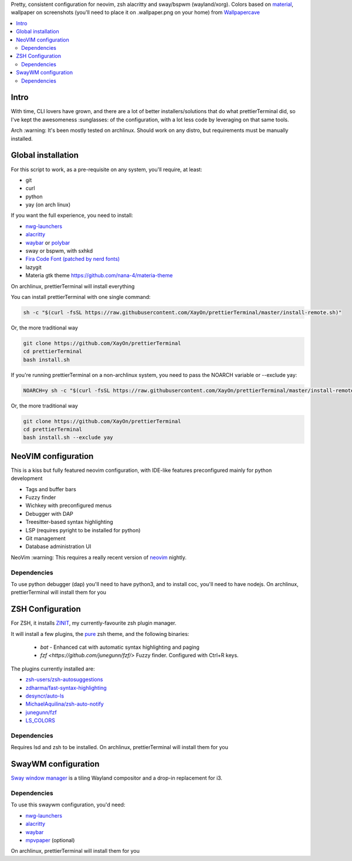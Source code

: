 Pretty, consistent configuration for neovim, zsh alacritty and sway/bspwm (wayland/xorg).
Colors based on `material <https://material-theme.site/>`_, wallpaper on screenshots (you'll need to place it on .wallpaper.png on your home) from `Wallpapercave <https://wallpapercave.com/minimal-nature-wallpapers#>`_

.. contents:: :local:

Intro
-----

With time, CLI lovers have grown, and there are a lot of better
installers/solutions that do what prettierTerminal did, so I've kept the
awesomeness :sunglasses: of the configuration, with a lot less code by
leveraging on that same tools.

Arch :warning: It's been mostly tested on archlinux.
Should work on any distro, but requirements must be manually installed.

.. image:: ./docs/clean.png

.. image:: ./docs/neovim.png

.. image:: ./docs/tmux_ncmpcpp.png


Global installation
-------------------

For this script to work, as a pre-requisite on any system, you'll require, at
least:

- git
- curl
- python
- yay (on arch linux)

If you want the full experience, you need to install:

- `nwg-launchers <https://github.com/nwg-piotr/nwg-launchers>`_
- `alacritty <https://github.com/alacritty/alacritty/>`_
- `waybar <https://github.com/Alexays/Waybar/>`_ or `polybar <https://github.com/polybar/polybar>`_
- sway or bspwm, with sxhkd
- `Fira Code Font (patched by nerd fonts)
  <https://github.com/ryanoasis/nerd-fonts/tree/master/patched-fonts/FiraCode>`_
- lazygit
- Materia gtk theme https://github.com/nana-4/materia-theme

On archlinux, prettierTerminal will install everything

You can install prettierTerminal with one single command:

.. code:: bash

  sh -c "$(curl -fsSL https://raw.githubusercontent.com/XayOn/prettierTerminal/master/install-remote.sh)"

Or, the more traditional way 

.. code:: bash

  git clone https://github.com/XayOn/prettierTerminal
  cd prettierTerminal
  bash install.sh

If you're running prettierTerminal on a non-archlinux system, you need to pass
the NOARCH variable or --exclude yay:

.. code:: bash

  NOARCH=y sh -c "$(curl -fsSL https://raw.githubusercontent.com/XayOn/prettierTerminal/master/install-remote.sh)"

Or, the more traditional way 

.. code:: bash

  git clone https://github.com/XayOn/prettierTerminal
  cd prettierTerminal
  bash install.sh --exclude yay


NeoVIM configuration
--------------------

.. image:: docs/neovim.png

This is a kiss but fully featured neovim configuration, with IDE-like features preconfigured mainly for python development

- Tags and buffer bars
- Fuzzy finder
- Wichkey with preconfigured menus
- Debugger with DAP
- Treesitter-based syntax highlighting
- LSP (requires pyright to be installed for python)
- Git management
- Database administration UI

NeoVim :warning: This requires a really recent version of `neovim
<https://neovim.io/>`_ nightly.

Dependencies
____________

To use python debugger (dap) you'll need to have python3, and to install coc,
you'll need to have nodejs. 
On archlinux, prettierTerminal will install them for you

ZSH Configuration
-----------------

For ZSH, it installs `ZINIT <https://github.com/zdharma/zinit>`_, my
currently-favourite zsh plugin manager.

It will install a few plugins, the `pure
<https://github.com/sindresorhus/pure>`_ zsh theme, and the following binaries:

  - `bat` - Enhanced cat with automatic syntax highlighting and paging
  - `fzf <https://github.com/junegunn/fzf/>` Fuzzy finder. Configured with
    Ctrl+R keys.

The plugins currently installed are:

- `zsh-users/zsh-autosuggestions
  <https://github.com/zsh-users/zsh-autosuggestions>`_
- `zdharma/fast-syntax-highlighting
  <https://github.com/zdharma/fast-syntax-highlighting>`_
- `desyncr/auto-ls <https://github.com/desyncr/auto-ls>`_
- `MichaelAquilina/zsh-auto-notify
  <https://github.com/MichaelAquilina/zsh-auto-notify>`_
- `junegunn/fzf <https://github.com/junegunn/fzf>`_
- `LS_COLORS <https://github.com/trapdoor/LS_COLORS>`_


Dependencies
_____________

Requires lsd and zsh to be installed.
On archlinux, prettierTerminal will install them for you

SwayWM configuration
---------------------

`Sway window manager <https://swaywm.org/>`_ is a tiling Wayland compositor and
a drop-in replacement for i3. 


Dependencies
____________

To use this swaywm configuration, you'd need:

- `nwg-launchers <https://github.com/nwg-piotr/nwg-launchers>`_
- `alacritty <https://github.com/alacritty/alacritty/>`_
- `waybar <https://github.com/Alexays/Waybar/>`_
- `mpvpaper <https://github.com/GhostNaN/mpvpaper>`_ (optional)

On archlinux, prettierTerminal will install them for you

